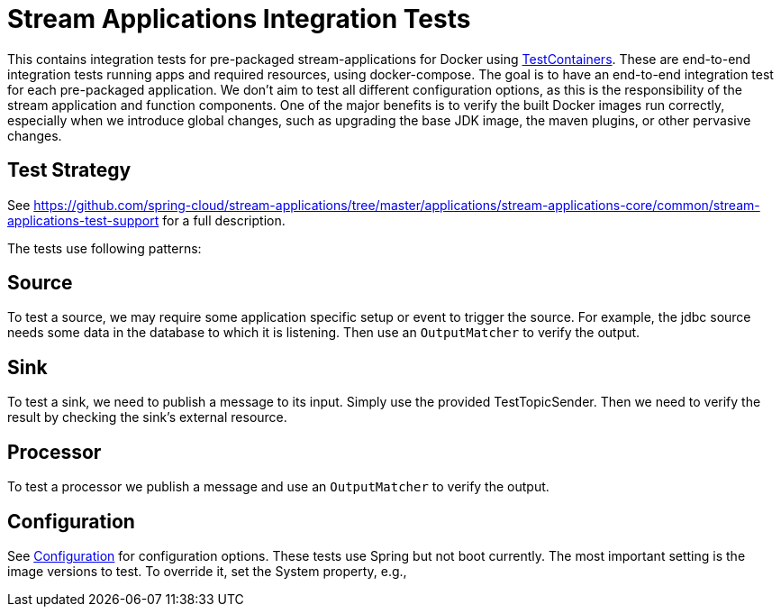 = Stream Applications Integration Tests

This contains integration tests for pre-packaged stream-applications for Docker using https://www.testcontainers.org/[TestContainers].
These are end-to-end integration tests running apps and required resources, using docker-compose.
The goal is to have an end-to-end integration test for each pre-packaged application.
We don't aim to test all different configuration options, as this is the responsibility of the stream application and function components.
One of the major benefits is to verify the built Docker images run correctly, especially when we introduce global changes,
such as upgrading the base JDK image, the maven plugins, or other pervasive changes.

== Test Strategy

See https://github.com/spring-cloud/stream-applications/tree/master/applications/stream-applications-core/common/stream-applications-test-support[] for a full description.


The tests use following patterns:

== Source
To test a source, we may require some application specific setup or event to trigger the source.
For example, the jdbc source needs some data in the database to which it is listening.
Then use an `OutputMatcher` to verify the output.

== Sink
To test a sink, we need to publish a message to its input. Simply use the provided TestTopicSender.
Then we need to verify the result by checking the sink's external resource.

== Processor
To test a processor we publish a message and  use an `OutputMatcher`  to verify the output.

== Configuration
See link:src/test/java/org/springframework/cloud/stream/app/integration/test/common/Configuration.java[Configuration] for configuration
options. These tests use Spring but not boot currently.
The most important setting is the image versions to test.
To override it, set the System property, e.g.,

./mvnw clean test -Dspring.cloud.stream.applications.version=5.0.0
